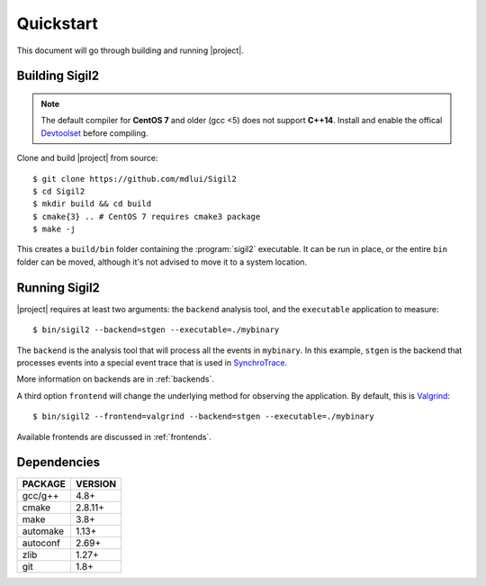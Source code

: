 Quickstart
==========

This document will go through building and running |project|.

Building Sigil2
---------------

.. note:: The default compiler for **CentOS 7** and older (gcc <5)
          does not support **C++14**. Install and enable the offical
          Devtoolset_ before compiling.

.. _Devtoolset:
   https://www.softwarecollections.org/en/scls/rhscl/devtoolset-6/

Clone and build |project| from source::

  $ git clone https://github.com/mdlui/Sigil2
  $ cd Sigil2
  $ mkdir build && cd build
  $ cmake{3} .. # CentOS 7 requires cmake3 package
  $ make -j

This creates a ``build/bin`` folder containing the :program:`sigil2` executable.
It can be run in place, or the entire ``bin`` folder can be moved,
although it's not advised to move it to a system location.

Running Sigil2
--------------

|project| requires at least two arguments: the ``backend`` analysis tool,
and the ``executable`` application to measure::

  $ bin/sigil2 --backend=stgen --executable=./mybinary

The ``backend`` is the analysis tool that will process all the events
in ``mybinary``. In this example, ``stgen`` is the backend that processes
events into a special event trace that is used in SynchroTrace_.

More information on backends are in :ref:`backends`.

.. _SynchroTrace:
   http://vlsi.ece.drexel.edu/index.php/SynchroTrace/

A third option ``frontend`` will change the underlying method
for observing the application. By default, this is Valgrind_: ::

  $ bin/sigil2 --frontend=valgrind --backend=stgen --executable=./mybinary

.. _Valgrind: http://valgrind.org/

Available frontends are discussed in :ref:`frontends`.

Dependencies
------------

+-------------+----------+
| PACKAGE     | VERSION  |
+=============+==========+
| gcc/g++     |  4.8+    |
+-------------+----------+
| cmake       |  2.8.11+ |
+-------------+----------+
| make        |  3.8+    |
+-------------+----------+
| automake    |  1.13+   |
+-------------+----------+
| autoconf    |  2.69+   |
+-------------+----------+
| zlib        |  1.27+   |
+-------------+----------+
| git         |  1.8+    |
+-------------+----------+
